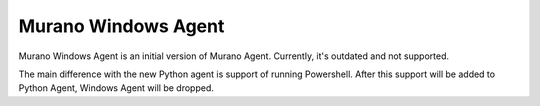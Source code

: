 Murano Windows Agent
====================

Murano Windows Agent is an initial version of Murano Agent.
Currently, it's outdated and not supported.

The main difference with the new Python agent is support of running Powershell.
After this support will be added to Python Agent, Windows Agent will be dropped.
